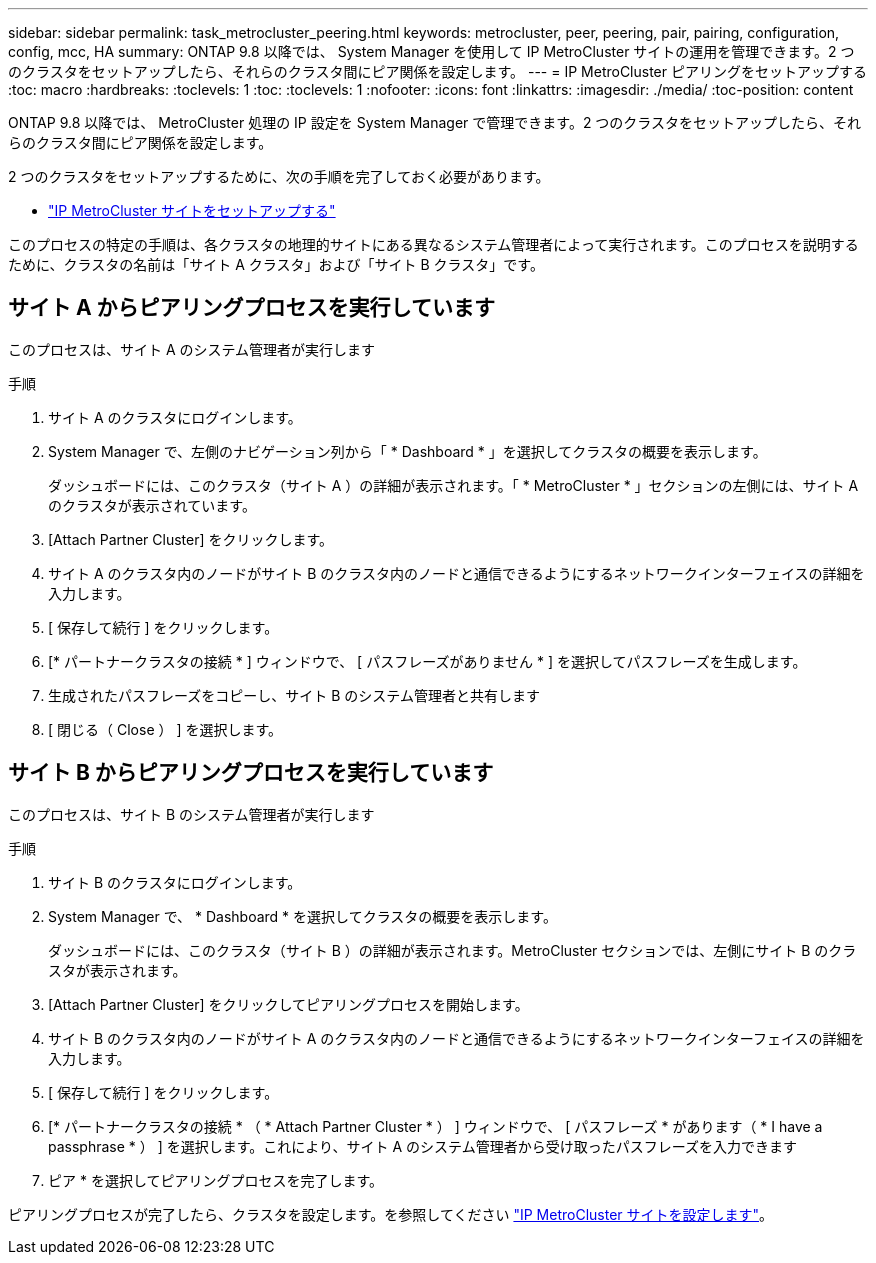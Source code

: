 ---
sidebar: sidebar 
permalink: task_metrocluster_peering.html 
keywords: metrocluster, peer, peering, pair, pairing, configuration, config, mcc, HA 
summary: ONTAP 9.8 以降では、 System Manager を使用して IP MetroCluster サイトの運用を管理できます。2 つのクラスタをセットアップしたら、それらのクラスタ間にピア関係を設定します。 
---
= IP MetroCluster ピアリングをセットアップする
:toc: macro
:hardbreaks:
:toclevels: 1
:toc: 
:toclevels: 1
:nofooter: 
:icons: font
:linkattrs: 
:imagesdir: ./media/
:toc-position: content


[role="lead"]
ONTAP 9.8 以降では、 MetroCluster 処理の IP 設定を System Manager で管理できます。2 つのクラスタをセットアップしたら、それらのクラスタ間にピア関係を設定します。

2 つのクラスタをセットアップするために、次の手順を完了しておく必要があります。

* link:task_metrocluster_setup.html["IP MetroCluster サイトをセットアップする"]


このプロセスの特定の手順は、各クラスタの地理的サイトにある異なるシステム管理者によって実行されます。このプロセスを説明するために、クラスタの名前は「サイト A クラスタ」および「サイト B クラスタ」です。



== サイト A からピアリングプロセスを実行しています

このプロセスは、サイト A のシステム管理者が実行します

.手順
. サイト A のクラスタにログインします。
. System Manager で、左側のナビゲーション列から「 * Dashboard * 」を選択してクラスタの概要を表示します。
+
ダッシュボードには、このクラスタ（サイト A ）の詳細が表示されます。「 * MetroCluster * 」セクションの左側には、サイト A のクラスタが表示されています。

. [Attach Partner Cluster] をクリックします。
. サイト A のクラスタ内のノードがサイト B のクラスタ内のノードと通信できるようにするネットワークインターフェイスの詳細を入力します。
. [ 保存して続行 ] をクリックします。
. [* パートナークラスタの接続 * ] ウィンドウで、 [ パスフレーズがありません * ] を選択してパスフレーズを生成します。
. 生成されたパスフレーズをコピーし、サイト B のシステム管理者と共有します
. [ 閉じる（ Close ） ] を選択します。




== サイト B からピアリングプロセスを実行しています

このプロセスは、サイト B のシステム管理者が実行します

.手順
. サイト B のクラスタにログインします。
. System Manager で、 * Dashboard * を選択してクラスタの概要を表示します。
+
ダッシュボードには、このクラスタ（サイト B ）の詳細が表示されます。MetroCluster セクションでは、左側にサイト B のクラスタが表示されます。

. [Attach Partner Cluster] をクリックしてピアリングプロセスを開始します。
. サイト B のクラスタ内のノードがサイト A のクラスタ内のノードと通信できるようにするネットワークインターフェイスの詳細を入力します。
. [ 保存して続行 ] をクリックします。
. [* パートナークラスタの接続 * （ * Attach Partner Cluster * ） ] ウィンドウで、 [ パスフレーズ * があります（ * I have a passphrase * ） ] を選択します。これにより、サイト A のシステム管理者から受け取ったパスフレーズを入力できます
. ピア * を選択してピアリングプロセスを完了します。


ピアリングプロセスが完了したら、クラスタを設定します。を参照してください link:task_metrocluster_configure.html["IP MetroCluster サイトを設定します"]。
